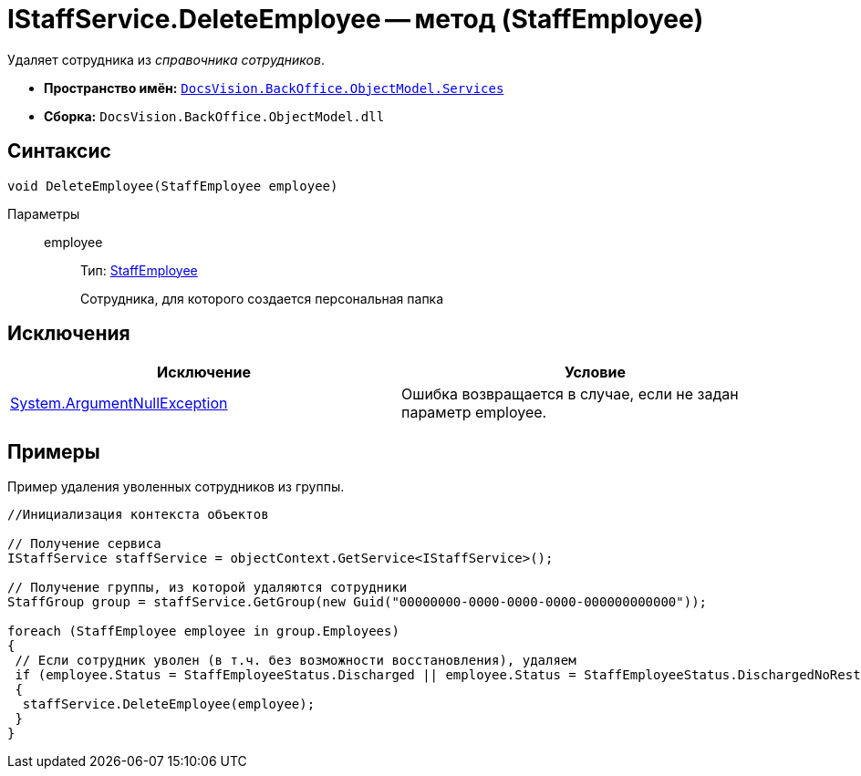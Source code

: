 = IStaffService.DeleteEmployee -- метод (StaffEmployee)

Удаляет сотрудника из _справочника сотрудников_.

* *Пространство имён:* `xref:api/DocsVision/BackOffice/ObjectModel/Services/Services_NS.adoc[DocsVision.BackOffice.ObjectModel.Services]`
* *Сборка:* `DocsVision.BackOffice.ObjectModel.dll`

== Синтаксис

[source,csharp]
----
void DeleteEmployee(StaffEmployee employee)
----

Параметры::
employee:::
Тип: xref:api/DocsVision/BackOffice/ObjectModel/StaffEmployee_CL.adoc[StaffEmployee]
+
Сотрудника, для которого создается персональная папка

== Исключения

[cols=",",options="header"]
|===
|Исключение |Условие
|http://msdn.microsoft.com/ru-ru/library/system.argumentnullexception.aspx[System.ArgumentNullException] |Ошибка возвращается в случае, если не задан параметр employee.
|===

== Примеры

Пример удаления уволенных сотрудников из группы.

[source,csharp]
----
//Инициализация контекста объектов

// Получение сервиса
IStaffService staffService = objectContext.GetService<IStaffService>();

// Получение группы, из которой удаляются сотрудники
StaffGroup group = staffService.GetGroup(new Guid("00000000-0000-0000-0000-000000000000"));

foreach (StaffEmployee employee in group.Employees)
{
 // Если сотрудник уволен (в т.ч. без возможности восстановления), удаляем
 if (employee.Status = StaffEmployeeStatus.Discharged || employee.Status = StaffEmployeeStatus.DischargedNoRestoration)
 {
  staffService.DeleteEmployee(employee);
 }
}
----
